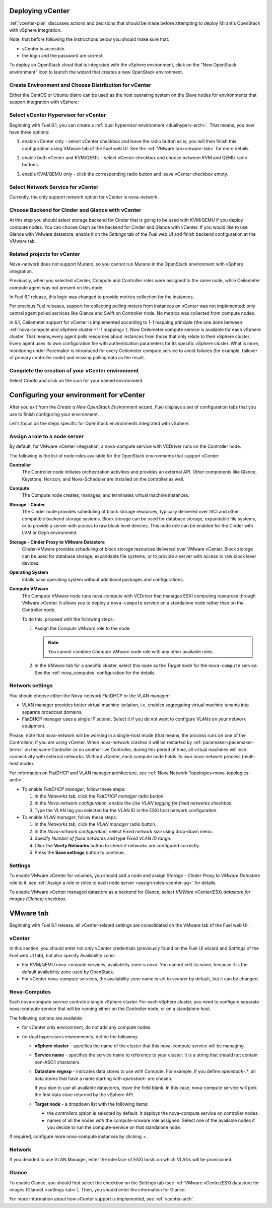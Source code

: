 .. raw:: pdf

   PageBreak

.. _vcenter-deploy:

Deploying vCenter
-------------------

.. contents :local:

:ref:`vcenter-plan` discusses actions and decisions
that should be made before attempting to deploy
Mirantis OpenStack with vSphere integration.

Note, that before following the instructions
below you should make sure that:

* vCenter is accesible.

* the login and the password are correct.


To deploy an OpenStack cloud that is integrated
with the vSphere environment,
click on the "New OpenStack environment" icon
to launch the wizard that creates a new OpenStack environment.


.. _vcenter-start-create-env-ug:

Create Environment and Choose Distribution for vCenter
++++++++++++++++++++++++++++++++++++++++++++++++++++++

Either the CentOS or Ubuntu distro
can be used as the host operating system on the Slave nodes
for environments that support integration with vSphere:

.. image:: /_images/user_screen_shots/vcenter-create-env.png



.. raw: pdf

   PageBreak

Select vCenter Hypervisor for vCenter
+++++++++++++++++++++++++++++++++++++

Beginning with Fuel 6.1, you can create a :ref:`dual hypervisor
environment <dualhyperv-arch>`.
That means, you now have three options:

#. enable vCenter only - select vCenter checkbox
   and leave the radio button as is; you will then
   finish this configuration using VMware tab of the Fuel web UI.
   See the :ref:`VMware tab<vmware-tab>` for more details.

   .. image:: /_images/user_screen_shots/select-vcenter-kvm.png

#. enable both vCenter and KVM/QEMU - select vCenter checkbox
   and choose between KVM and QEMU radio buttons.

   .. image:: /_images/user_screen_shots/select-vcenter-kvm.png

#. enable KVM/QEMU only - click the corresponding radio button
   and leave vCenter checkbox empty.

   .. image:: /_images/user_screen_shots/select-two-hypervisors.png



.. _vcenter-netv-service:

Select Network Service for vCenter
++++++++++++++++++++++++++++++++++

Currently, the only support network option for vCenter is nova-network.

.. image:: /_images/user_screen_shots/vcenter-networking-no-nsx.png


.. raw: pdf

   PageBreak

.. _vcenter-backend:

Choose Backend for Cinder and Glance with vCenter
+++++++++++++++++++++++++++++++++++++++++++++++++

At this step you should select
storage backend for Cinder that
is going to be used with KVM/QEMU if you deploy compute nodes.
You can choose Ceph as the backend for Cinder and Glance
with vCenter.
If you would like to use Glance with VMware datastore,
enable it on the *Settings* tab of the Fuel web UI
and finish backend configuration at the VMware tab.

.. image:: /_images/user_screen_shots/cinder-storage-backend-vmware.png

.. _ceilometer-related-projects:

Related projects for vCenter
++++++++++++++++++++++++++++

Nova-network does not support Murano,
so you cannot run Murano in the OpenStack environment
with vSphere integration.


.. image:: /_images/user_screen_shots/platform_services-vmware.png


Previously, when you selected vCenter,
Compute and Controller roles were assigned to the same node,
while Ceilometer compute agent was not present on this node.

In Fuel 6.1 release, this logic was changed to provide
metrics collection for the instances.

For previous Fuel releases,
support for collecting polling meters
from instances on vCenter was not implemented:
only central agent polled services like Glance and Swift on
Controller node. No metrics was collected from compute nodes.

In 6.1, Ceilometer support for vCenter is implemented according
to 1-1 mapping principle (the one done between :ref:`nova-compute and
vSphere cluster <1-1 mapping>`).
Now Ceilometer compute service is available
for each vSphere cluster. That means,every agent polls resources
about instances from those that only relate to their vSphere cluster.
Every agent uses its own configuration file with authentication
parameters for its specific vSphere cluster.
What is more, monitoring under Pacemaker is introduced
for every Ceilometer compute service to avoid failures
(for example, failover of primary controller node)
and missing polling data as the result.

.. raw: pdf

   PageBreak

Complete the creation of your vCenter environment
+++++++++++++++++++++++++++++++++++++++++++++++++


.. image:: /_images/user_screen_shots/deploy_env.png



Select *Create* and click on the icon for your named environment.

Configuring your environment for vCenter
----------------------------------------

After you exit from the `Create a New OpenStack Environment` wizard,
Fuel displays a set of configuration tabs that you use to finish
configuring your environment.

Let's focus on the steps specific for OpenStack environments
integrated with vSphere.


.. _assign-roles-vcenter-ug:

Assign a role to a node server
++++++++++++++++++++++++++++++

By default, for VMware vCenter integration, a nova-compute service
with VCDriver runs on the Controller node.

The following is the list of node roles available for the OpenStack
environments that support vCenter:

**Controller**
 The Controller node initiates orchestration activities and provides
 an external API. Other components like Glance, Keystone, Horizon,
 and Nova-Scheduler are installed on the controller as well.

**Compute**
 The Compute node creates, manages, and terminates virtual machine instances.

**Storage - Cinder**
 The Cinder node provides scheduling of block storage resources, typically
 delivered over ISCI and other compatible backend storage systems.
 Block storage can be used for database storage, expandable file systems,
 or to provide a server with access to raw block level devices.
 This node role can be enabled for the Cinder with LVM or Ceph environment. 

**Storage - Cinder Proxy to VMware Datastore**
 Cinder-VMware provides scheduling of block storage resources delivered over
 VMware vCenter. Block storage can be used for database storage, expandable
 file systems, or to provide a server with access to raw block level devices. 

**Operating System**
 Intalls base operating system without additional packages and configurations.

**Compute VMware**
 The Compute VMware node runs nova-compute with VCDriver that manages ESXI
 computing resources through VMware vCenter. It allows you to deploy
 a ``nova-compute`` service on a standalone node rather than on
 the Controller node.

 To do this, proceed with the following steps:

 #. Assign the *Compute VMware* role to the node.

    .. note:: You cannot combine *Compute VMware* node role with
       any other available roles.

 #. In the *VMware tab* for a specific cluster, select this node
    as the *Target node* for the ``nova-compute`` service.
    See the :ref:`nova_computes` configuration for the details.


.. _network-settings-vcenter-ug:


Network settings
++++++++++++++++

You should choose either the Nova-network FlatDHCP or the VLAN manager:

* VLAN manager provides better virtual machine isolation,
  i.e. enables segregating virtual machine tenants into separate broadcast domains.

* FlatDHCP manager uses a single IP subnet.
  Select it if you do not want to configure VLANs on your network equipment.

Please, note that nova-network will be working in a single-host mode (that
means, the process runs on one of the Controllers) if you are using vCenter.
When nova-network crashes it will be restarted by
:ref:`pacemaker<pacemaker-term>` on the same Controller or on another live
Controller, during this period of time, all virtual machines will lose
connectivity with external networks. Without vCenter, each compute node holds
its own nova-network process (multi-host mode).

For information on FlatDHCP and VLAN manager architecture,
see :ref:`Nova Network Topologies<nova-topologies-arch>`.

- To enable *FlatDHCP manager*, follow these steps:

  #. In the *Networks* tab, click the *FlatDHCP manager* radio button.

  #. In the *Nova-network configuration*, enable the *Use VLAN tagging
     for fixed networks* checkbox.

  #. Type the VLAN tag you selected for the VLAN ID in the ESXi host
     network configuration.

- To enable *VLAN manager*, follow these steps:

  #. In the *Networks* tab, click the *VLAN manager* radio button.

  #. In the *Nova-network configuration*, select *Fixed network size*
     using drop-down menu.

  #. Specify *Number of fixed networks* and type *Fixed VLAN ID range*.

  #. Click the **Verify Networks** button to check if networks are configured
     correctly.

  #. Press the **Save settings** button to continue.


.. _settings-tab:

Settings
++++++++

To enable VMware vCenter for volumes,
you should add a node and assign
*Storage - Cinder Proxy to VMware Datastore* role
to it, see
:ref:`Assign a role or roles to each node server <assign-roles-vcenter-ug>` for details.

To enable VMware vCenter managed datastore as a backend for Glance,
select *VMWare vCenter/ESXi datastore for images (Glance)* checkbox.

.. image:: /_images/user_screen_shots/vcenter_glance_settings.png


.. _vmware-tab:

VMware tab
----------

Beginning with Fuel 6.1 release, all vCenter-related settings
are consolidated on the VMware tab of the Fuel web UI.


vCenter
+++++++

In this section, you should enter not only vCenter credentials
(previously found on the Fuel UI wizard and *Settings* of the Fuel web UI
tab), but
also specify Availability zone:

* For KVM/QEMU nova-compute services, availability zone is *nova*.
  You cannot edit its name, because it is the default availability zone used by OpenStack.

* For vCenter nova-compute services, the availability zone name is set to *vcenter*
  by default, but it can be changed.

.. image:: /_images/user_screen_shots/vmware-tab-vcenter.png


.. _nova_computes:

Nova-Computes
+++++++++++++

Each nova-compute service controls a single vSphere cluster.
For each vSphere cluster, you need to configure separate nova-compute
service that will be running either on the Controller node,
or on a standalone host.

The following options are available:

* for vCenter only environment, do not add any compute nodes.

* for dual hypervisors environments, define the following:

  * **vSphere cluster** - specifies the name of the cluster that this nova-compute
    service will be managing.

  * **Service name** - specifies the service name to reference to your cluster.
    It is a string that should not contain non-ASCII characters.

  * **Datastore regexp** - indicates data stores to use with Compute.
    For example, if you define `openstack-.*`, all data stores that have
    a name starting with `openstack-` are chosen.

    If you plan to use all available datastores, leave the field blank.
    In this case, nova-compute service will pick the first data store returned by
    the vSphere API.

    .. seealso:: To learn more about the Datastore regexp setting, see the
       `VMware vSphere <http://docs.openstack.org/juno/config-reference/content/vmware.html>`_
       guide.

  * **Target node** - a dropdown list with the following items:

    * the *controllers* option is selected by default.
      It deploys the nova-compute service on controller nodes.

    * names of all the nodes with the compute-vmware role assigned.
      Select one of the available nodes if you decide to run
      the compute-service on that standalone node.

    .. image:: /_images/user_screen_shots/vmware-tab-nova-computes.png

If required, configure more nova-compute instances by clicking *+*.


Network
+++++++

If you decided to use VLAN Manager,
enter the interface of ESXi hosts on which VLANs will be provisioned.

.. image:: /_images/user_screen_shots/vmware-tab-vlan.png



Glance
++++++

To enable Glance, you should first select the checkbox on the *Settings* tab
(see :ref:`VMware vCenter/ESXi datastore for images (Glance) <settings-tab>`).
Then, you should enter the information for Glance.

.. image:: /_images/user_screen_shots/vmware-tab-glance.png



For more information about how vCenter support is implemented,
see :ref:`vcenter-arch`.

